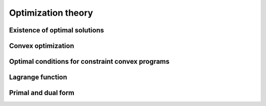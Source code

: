 Optimization theory
===================

.. todo:: Under construction. See for example :cite:`vapnik_statistical_1998`.

Existence of optimal solutions
------------------------------

.. todo:: 

    Under construction. See for example :cite:`boyd_convex_2004`.

    * Proof that SVMs have a unique optimal solution.

Convex optimization
-------------------

.. todo:: Under construction. See for example :cite:`boyd_convex_2004`, :cite:`jarre_optimierung_2013`.

Optimal conditions for constraint convex programs
-------------------------------------------------

.. todo:: Under construction. See for example :cite:`boyd_convex_2004`, :cite:`jarre_optimierung_2013`.

    * Derive KKT conditions from hyperplane separation theorems
    * Apply KKT to example constraint optimization program
    * Apply KKT to SVM: Meaning of the support vectors

Lagrange function
-----------------

.. todo:: Under construction. See for example :cite:`boyd_convex_2004`, :cite:`jarre_optimierung_2013`.

    * Saddle points
    * Relation between saddle point of $L$ and KKT conditions

Primal and dual form
--------------------

.. todo:: Under construction. See for example :cite:`boyd_convex_2004`, :cite:`jarre_optimierung_2013`, :cite:`mohri_foundations_2012`.

    * Derive dual form for SVM: Why is this dual form advantageous?

